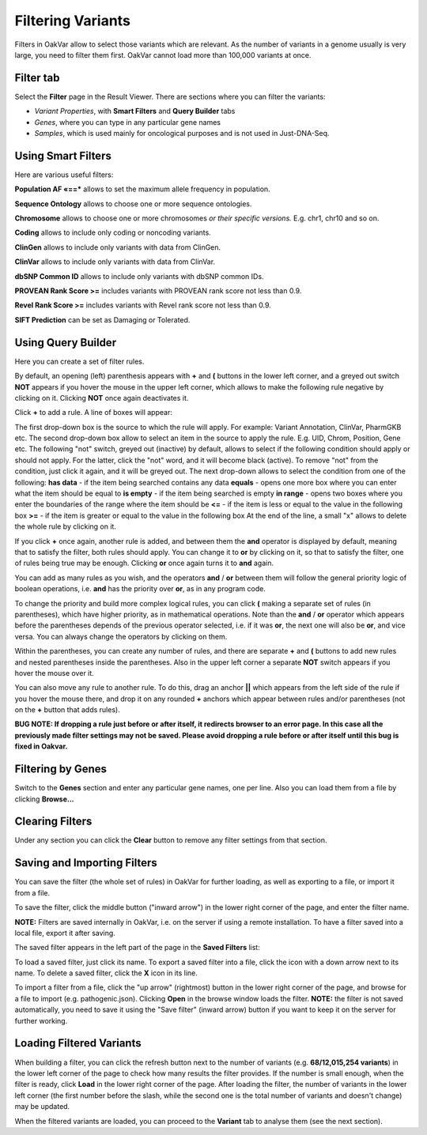 Filtering Variants
==================

Filters in OakVar allow to select those variants which are relevant. As the number of variants in a genome usually is very large, you need to filter them first. OakVar cannot load more than 100,000 variants at once.

Filter tab
----------

Select the **Filter** page in the Result Viewer. There are sections where you can filter the variants:

• *Variant Properties*, with **Smart Filters** and **Query Builder** tabs 

• *Genes*, where you can type in any particular gene names

• *Samples*, which is used mainly for oncological purposes and is not used in Just-DNA-Seq.

.. image:: filters.png
  :alt: Filter page

Using Smart Filters
-------------------

Here are various useful filters:

**Population AF «==*** allows to set the maximum allele frequency in population.

**Sequence Ontology** allows to choose one or more sequence ontologies.

**Chromosome** allows to choose one or more chromosomes *or their specific versions.* E.g. chr1, chr10 and so on.

**Coding** allows to include only coding or noncoding variants.

**ClinGen** allows to include only variants with data from ClinGen.

**ClinVar** allows to include only variants with data from ClinVar.

**dbSNP Common ID** allows to include only variants with dbSNP common IDs.

**PROVEAN Rank Score >=** includes variants with PROVEAN rank score not less than 0.9.

**Revel Rank Score >=** includes variants with Revel rank score not less than 0.9.

**SIFT Prediction** can be set as Damaging or Tolerated.

Using Query Builder
-------------------

Here you can create a set of filter rules.

By default, an opening (left) parenthesis appears with **+** and **(** buttons in the lower left corner, and a greyed out switch **NOT** appears if you hover the mouse in the upper left corner, which allows to make the following rule negative by clicking on it. Clicking **NOT** once again deactivates it.

Click **+** to add a rule. A line of boxes will appear:

.. image:: query-builder-add.png
  :alt: Adding a rule in Query Builder

The first drop-down box is the source to which the rule will apply. For example: Variant Annotation, ClinVar, PharmGKB etc.
The second drop-down box allow to select an item in the source to apply the rule. E.g. UID, Chrom, Position, Gene etc.
The following "not" switch, greyed out (inactive) by default, allows to select if the following condition should apply or should not apply. For the latter, click the "not" word, and it will become black (active). To remove "not" from the condition, just click it again, and it will be greyed out.
The next drop-down allows to select the condition from one of the following:
**has data** - if the item being searched contains any data
**equals** - opens one more box where you can enter what the item should be equal to
**is empty** - if the item being searched is empty
**in range** - opens two boxes where you enter the boundaries of the range where the item should be
**<=** - if the item is less or equal to the value in the following box
**>=** - if the item is greater or equal to the value in the following box
At the end of the line, a small "x" allows to delete the whole rule by clicking on it.

If you click **+** once again, another rule is added, and between them the **and** operator is displayed by default, meaning that to satisfy the filter, both rules should apply. You can change it to **or** by clicking on it, so that to satisfy the filter, one of rules being true may be enough. Clicking **or** once again turns it to **and** again.

You can add as many rules as you wish, and the operators **and** / **or** between them will follow the general priority logic of boolean operations, i.e. **and** has the priority over **or**, as in any program code.

To change the priority and build more complex logical rules, you can click **(** making a separate set of rules (in parentheses), which have higher priority, as in mathematical operations. Note than the **and** / **or** operator which appears before the parentheses depends of the previous operator selected, i.e. if it was **or**, the next one will also be **or**, and vice versa. You can always change the operators by clicking on them.

Within the parentheses, you can create any number of rules, and there are separate **+** and **(** buttons to add new rules and nested parentheses inside the parentheses. Also in the upper left corner a separate **NOT** switch appears if you hover the mouse over it.

You can also move any rule to another rule. To do this, drag an anchor **||** which appears from the left side of the rule if you hover the mouse there, and drop it on any rounded **+** anchors which appear between rules and/or parentheses (not on the **+** button that adds rules).

**BUG NOTE: If dropping a rule just before or after itself, it redirects browser to an error page. In this case all the previously made filter settings may not be saved. Please avoid dropping a rule before or after itself until this bug is fixed in Oakvar.**

Filtering by Genes
------------------

Switch to the **Genes** section and enter any particular gene names, one per line. Also you can load them from a file by clicking **Browse...**

.. image:: filter-genes.png
  :alt: Filtering by genes

Clearing Filters
----------------

Under any section you can click the **Clear** button to remove any filter settings from that section.

Saving and Importing Filters
----------------------------

You can save the filter (the whole set of rules) in OakVar for further loading, as well as exporting to a file, or import it from a file.

To save the filter, click the middle button ("inward arrow") in the lower right corner of the page, and enter the filter name.

**NOTE:** Filters are saved internally in OakVar, i.e. on the server if using a remote installation. To have a filter saved into a local file, export it after saving.

The saved filter appears in the left part of the page in the **Saved Filters** list:

.. image:: filter-saved.png
  :alt: Saved filters

To load a saved filter, just click its name.
To export a saved filter into a file, click the icon with a down arrow next to its name.
To delete a saved filter, click the **X** icon in its line.

To import a filter from a file, click the "up arrow" (rightmost) button in the lower right corner of the page, and browse for a file to import (e.g. pathogenic.json). Clicking **Open** in the browse window loads the filter. **NOTE:** the filter is not saved automatically, you need to save it using the "Save filter" (inward arrow) button if you want to keep it on the server for further working.

Loading Filtered Variants
-------------------------

When building a filter, you can click the refresh button next to the number of variants (e.g. **68/12,015,254 variants**) in the lower left corner of the page to check how many results the filter provides. If the number is small enough, when the filter is ready, click **Load** in the lower right corner of the page. After loading the filter, the number of variants in the lower left corner (the first number before the slash, while the second one is the total number of variants and doesn't change) may be updated.

When the filtered variants are loaded, you can proceed to the **Variant** tab to analyse them (see the next section).
